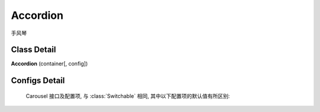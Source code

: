 ﻿.. currentmodule:: switchable

Accordion
===================================================================

|  手风琴

Class Detail
---------------------------------------------------------------------

.. class:: Accordion

    | **Accordion** (container[, config])


Configs Detail
---------------------------------------------------------------------

    Carousel 接口及配置项, 与 :class:`Switchable` 相同, 其中以下配置项的默认值有所区别:
    
    .. data:: Switchable.config.markupType
        :noindex:
    
        {Number} - 默认为 1 , 选择自定义 trigger 和 panel 的 class.
        
    .. data:: Switchable.config.triggerType
        :noindex:

        {Boolean} - 'click' , 点击触发.
        
    .. data:: Switchable.config.multiple

        {Boolean} - 默认为 false, 是否开启同时展开多个面板功能.
        
